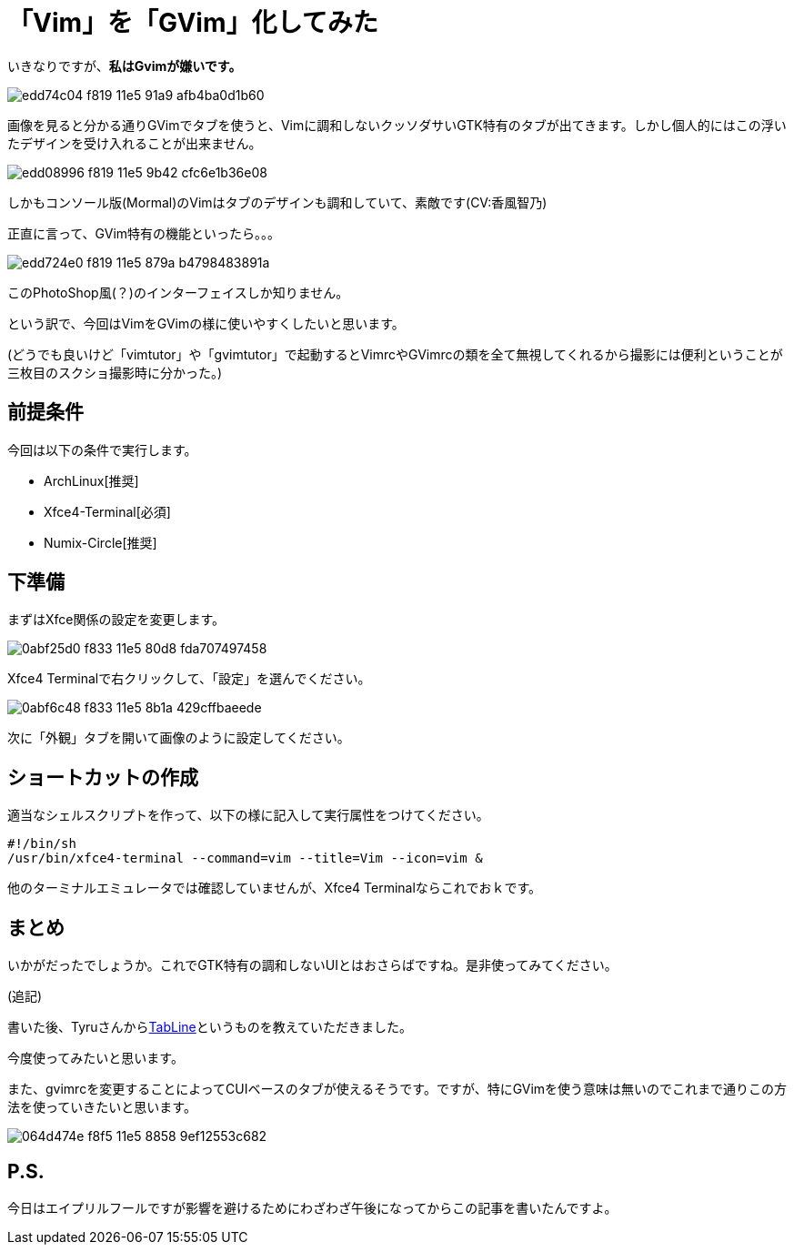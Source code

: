 = 「Vim」を「GVim」化してみた
:hp-alt-title: gvim-gui
:hp-tags: blog,vim
:published_at: 2016-04-01

いきなりですが、**私はGvimが嫌いです。**

image::https://cloud.githubusercontent.com/assets/12780727/14198885/edd74c04-f819-11e5-91a9-afb4ba0d1b60.png[]

画像を見ると分かる通りGVimでタブを使うと、Vimに調和しないクッソダサいGTK特有のタブが出てきます。しかし個人的にはこの浮いたデザインを受け入れることが出来ません。

image::https://cloud.githubusercontent.com/assets/12780727/14198883/edd08996-f819-11e5-9b42-cfc6e1b36e08.png[]

しかもコンソール版(Mormal)のVimはタブのデザインも調和していて、素敵です(CV:香風智乃)

正直に言って、GVim特有の機能といったら。。。

image::https://cloud.githubusercontent.com/assets/12780727/14198884/edd724e0-f819-11e5-879a-b4798483891a.png[]

このPhotoShop風(？)のインターフェイスしか知りません。

という訳で、今回はVimをGVimの様に使いやすくしたいと思います。

(どうでも良いけど「vimtutor」や「gvimtutor」で起動するとVimrcやGVimrcの類を全て無視してくれるから撮影には便利ということが三枚目のスクショ撮影時に分かった。)

== 前提条件

今回は以下の条件で実行します。

* ArchLinux[推奨]
* Xfce4-Terminal[必須]
* Numix-Circle[推奨]

== 下準備

まずはXfce関係の設定を変更します。

image::https://cloud.githubusercontent.com/assets/12780727/14202459/0abf25d0-f833-11e5-80d8-fda707497458.png[]

Xfce4 Terminalで右クリックして、「設定」を選んでください。

image::https://cloud.githubusercontent.com/assets/12780727/14202460/0abf6c48-f833-11e5-8b1a-429cffbaeede.png[]

次に「外観」タブを開いて画像のように設定してください。

== ショートカットの作成

適当なシェルスクリプトを作って、以下の様に記入して実行属性をつけてください。

[source]
#!/bin/sh
/usr/bin/xfce4-terminal --command=vim --title=Vim --icon=vim &

他のターミナルエミュレータでは確認していませんが、Xfce4 Terminalならこれでおｋです。

== まとめ

いかがだったでしょうか。これでGTK特有の調和しないUIとはおさらばですね。是非使ってみてください。

(追記)

書いた後、Tyruさんからlink:https://twitter.com/_tyru_/statuses/715872802864111617[TabLine]というものを教えていただきました。

今度使ってみたいと思います。

また、gvimrcを変更することによってCUIベースのタブが使えるそうです。ですが、特にGVimを使う意味は無いのでこれまで通りこの方法を使っていきたいと思います。

image::https://cloud.githubusercontent.com/assets/12780727/14225200/064d474e-f8f5-11e5-8858-9ef12553c682.png[]

== P.S.

今日はエイプリルフールですが影響を避けるためにわざわざ午後になってからこの記事を書いたんですよ。

